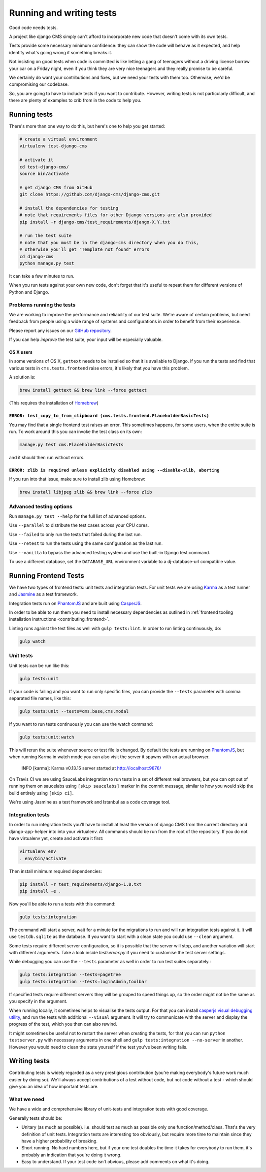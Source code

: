 
Running and writing tests
=========================

Good code needs tests.

A project like django CMS simply can't afford to incorporate new code that doesn't come
with its own tests.

Tests provide some necessary minimum confidence: they can show the code will behave as
it expected, and help identify what's going wrong if something breaks it.

Not insisting on good tests when code is committed is like letting a gang of teenagers
without a driving license borrow your car on a Friday night, even if you think they are
very nice teenagers and they really promise to be careful.

We certainly do want your contributions and fixes, but we need your tests with them too.
Otherwise, we'd be compromising our codebase.

So, you are going to have to include tests if you want to contribute. However, writing
tests is not particularly difficult, and there are plenty of examples to crib from in
the code to help you.

Running tests
-------------

There's more than one way to do this, but here's one to help you get started:

.. code-block::

    # create a virtual environment
    virtualenv test-django-cms

    # activate it
    cd test-django-cms/
    source bin/activate

    # get django CMS from GitHub
    git clone https://github.com/django-cms/django-cms.git

    # install the dependencies for testing
    # note that requirements files for other Django versions are also provided
    pip install -r django-cms/test_requirements/django-X.Y.txt

    # run the test suite
    # note that you must be in the django-cms directory when you do this,
    # otherwise you'll get "Template not found" errors
    cd django-cms
    python manage.py test

It can take a few minutes to run.

When you run tests against your own new code, don't forget that it's useful to repeat
them for different versions of Python and Django.

Problems running the tests
~~~~~~~~~~~~~~~~~~~~~~~~~~

We are working to improve the performance and reliability of our test suite. We're aware
of certain problems, but need feedback from people using a wide range of systems and
configurations in order to benefit from their experience.

Please report any issues on our `GitHub repository
<https://github.com/django-cms/django-cms/issues>`_.

If you can help *improve* the test suite, your input will be especially valuable.

OS X users
++++++++++

In some versions of OS X, ``gettext`` needs to be installed so that it is available to
Django. If you run the tests and find that various tests in ``cms.tests.frontend`` raise
errors, it's likely that you have this problem.

A solution is:

.. code-block::

    brew install gettext && brew link --force gettext

(This requires the installation of `Homebrew <http://brew.sh>`_)

``ERROR: test_copy_to_from_clipboard (cms.tests.frontend.PlaceholderBasicTests)``
+++++++++++++++++++++++++++++++++++++++++++++++++++++++++++++++++++++++++++++++++

You may find that a single frontend test raises an error. This sometimes happens, for
some users, when the entire suite is run. To work around this you can invoke the test
class on its own:

.. code-block::

    manage.py test cms.PlaceholderBasicTests

and it should then run without errors.

``ERROR: zlib is required unless explicitly disabled using --disable-zlib, aborting``
+++++++++++++++++++++++++++++++++++++++++++++++++++++++++++++++++++++++++++++++++++++

If you run into that issue, make sure to install zlib using Homebrew:

.. code-block::

    brew install libjpeg zlib && brew link --force zlib

Advanced testing options
~~~~~~~~~~~~~~~~~~~~~~~~

Run ``manage.py test --help`` for the full list of advanced options.

Use ``--parallel`` to distribute the test cases across your CPU cores.

Use ``--failed`` to only run the tests that failed during the last run.

Use ``--retest`` to run the tests using the same configuration as the last run.

Use ``--vanilla`` to bypass the advanced testing system and use the built-in Django test
command.

To use a different database, set the ``DATABASE_URL`` environment variable to a
dj-database-url compatible value.

Running Frontend Tests
----------------------

We have two types of frontend tests: unit tests and integration tests. For unit tests we
are using `Karma <http://karma-runner.github.io/>`_ as a test runner and `Jasmine
<http://jasmine.github.io/>`_ as a test framework.

Integration tests run on `PhantomJS <http://phantomjs.org/>`_ and are built using
`CasperJS <http://casperjs.org/>`_.

In order to be able to run them you need to install necessary dependencies as outlined
in :ref:`frontend tooling installation instructions <contributing_frontend>`.

Linting runs against the test files as well with ``gulp tests:lint``. In order to run
linting continuously, do:

.. code-block::

    gulp watch

Unit tests
~~~~~~~~~~

Unit tests can be run like this:

.. code-block::

    gulp tests:unit

If your code is failing and you want to run only specific files, you can provide the
``--tests`` parameter with comma separated file names, like this:

.. code-block::

    gulp tests:unit --tests=cms.base,cms.modal

If you want to run tests continuously you can use the watch command:

.. code-block::

    gulp tests:unit:watch

This will rerun the suite whenever source or test file is changed. By default the tests
are running on `PhantomJS <http://phantomjs.org/>`_, but when running Karma in watch
mode you can also visit the server it spawns with an actual browser.

    INFO [karma]: Karma v0.13.15 server started at http://localhost:9876/

On Travis CI we are using SauceLabs integration to run tests in a set of different real
browsers, but you can opt out of running them on saucelabs using ``[skip saucelabs]``
marker in the commit message, similar to how you would skip the build entirely using
``[skip ci]``.

We're using Jasmine as a test framework and Istanbul as a code coverage tool.

Integration tests
~~~~~~~~~~~~~~~~~

In order to run integration tests you'll have to install at least the version of django
CMS from the current directory and django-app-helper into into your virtualenv. All
commands should be run from the root of the repository. If you do not have virtualenv
yet, create and activate it first:

.. code-block::

    virtualenv env
    . env/bin/activate

Then install minimum required dependencies:

.. code-block::

    pip install -r test_requirements/django-1.8.txt
    pip install -e .

Now you'll be able to run a tests with this command:

.. code-block::

    gulp tests:integration

The command will start a server, wait for a minute for the migrations to run and will
run integration tests against it. It will use ``testdb.sqlite`` as the database. If you
want to start with a clean state you could use ``--clean`` argument.

Some tests require different server configuration, so it is possible that the server
will stop, and another variation will start with different arguments. Take a look inside
`testserver.py` if you need to customise the test server settings.

While debugging you can use the ``--tests`` parameter as well in order to run test
suites separately.:

.. code-block::

    gulp tests:integration --tests=pagetree
    gulp tests:integration --tests=loginAdmin,toolbar

If specified tests require different servers they will be grouped to speed things up, so
the order might not be the same as you specify in the argument.

When running locally, it sometimes helps to visualise the tests output. For that you can
install `casperjs visual debugging utility
<https://github.com/vxsx/casperjs-visual-debugging>`_, and run the tests with additional
``--visual`` argument. It will try to communicate with the server and display the
progress of the test, which you then can also rewind.

It might sometimes be useful not to restart the server when creating the tests, for that
you can run ``python testserver.py`` with necessary arguments in one shell and ``gulp
tests:integration --no-server`` in another. However you would need to clean the state
yourself if the test you've been writing fails.

Writing tests
-------------

Contributing tests is widely regarded as a very prestigious contribution (you're making
everybody's future work much easier by doing so). We'll always accept contributions of a
test without code, but not code without a test - which should give you an idea of how
important tests are.

What we need
~~~~~~~~~~~~

We have a wide and comprehensive library of unit-tests and integration tests with good
coverage.

Generally tests should be:

- Unitary (as much as possible). i.e. should test as much as possible only one
  function/method/class. That's the very definition of unit tests. Integration tests are
  interesting too obviously, but require more time to maintain since they have a higher
  probability of breaking.
- Short running. No hard numbers here, but if your one test doubles the time it takes
  for everybody to run them, it's probably an indication that you're doing it wrong.
- Easy to understand. If your test code isn't obvious, please add comments on what it's
  doing.
